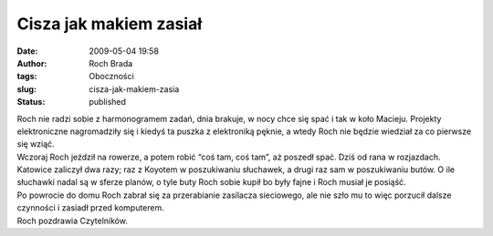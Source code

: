 Cisza jak makiem zasiał
#######################
:date: 2009-05-04 19:58
:author: Roch Brada
:tags: Oboczności
:slug: cisza-jak-makiem-zasia
:status: published

| Roch nie radzi sobie z harmonogramem zadań, dnia brakuje, w nocy chce się spać i tak w koło Macieju. Projekty elektroniczne nagromadziły się i kiedyś ta puszka z elektroniką pęknie, a wtedy Roch nie będzie wiedział za co pierwsze się wziąć.
| Wczoraj Roch jeździł na rowerze, a potem robić “coś tam, coś tam”, aż poszedł spać. Dziś od rana w rozjazdach. Katowice zaliczył dwa razy; raz z Koyotem w poszukiwaniu słuchawek, a drugi raz sam w poszukiwaniu butów. O ile słuchawki nadal są w sferze planów, o tyle buty Roch sobie kupił bo były fajne i Roch musiał je posiąść.
| Po powrocie do domu Roch zabrał się za przerabianie zasilacza sieciowego, ale nie szło mu to więc porzucił dalsze czynności i zasiadł przed komputerem.
| Roch pozdrawia Czytelników.
